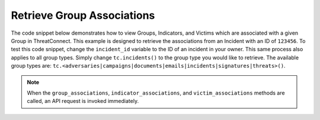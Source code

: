 Retrieve Group Associations
"""""""""""""""""""""""""""

The code snippet below demonstrates how to view Groups, Indicators, and Victims which are associated with a given Group in ThreatConnect. This example is designed to retrieve the associations from an Incident with an ID of ``123456``. To test this code snippet, change the ``incident_id`` variable to the ID of an incident in your owner. This same process also applies to all group types. Simply change ``tc.incidents()`` to the group type you would like to retrieve. The available group types are: ``tc.<adversaries|campaigns|documents|emails|incidents|signatures|threats>()``.

.. code-block:: python
    :emphasize-lines: 28-29,38-39,52-53

    # replace the line below with the standard, TC script heading described here:
    # https://docs.threatconnect.com/en/dev/python/python_sdk.html#standard-script-heading
    ...

    tc = ThreatConnect(api_access_id, api_secret_key, api_default_org, api_base_url)

    # define the ID of the group we would like to retrieve
    incident_id = 123456

    # create an incidents object
    incidents = tc.incidents()

    # set a filter to retrieve the incident with the id: 123456
    filter1 = incidents.add_filter()
    filter1.add_id(incident_id)

    try:
        # retrieve the Incidents
        incidents.retrieve()
    except RuntimeError as e:
        print('Error: {0}'.format(e))
        sys.exit(1)

    # iterate through the Incidents
    for incident in incidents:
        print(incident.name)

        # iterate through all associated Groups
        for associated_group in incident.group_associations:
            # print details about the associated Group
            print(associated_group.id)
            print(associated_group.name)
            print(associated_group.resource_type)
            print(associated_group.owner_name)
            print(associated_group.date_added)
            print(associated_group.weblink)

        # iterate through all associated Indicators
        for associated_indicator in incident.indicator_associations:
            # print details about the associated Indicator
            print(associated_indicator.id)
            print(associated_indicator.indicator)
            print(associated_indicator.type)
            print(associated_indicator.description)
            print(associated_indicator.owner_name)
            print(associated_indicator.rating)
            print(associated_indicator.confidence)
            print(associated_indicator.date_added)
            print(associated_indicator.last_modified)
            print(associated_indicator.weblink)

        # iterate through all associated Victims
        for associated_victim in incident.victim_associations:
            # print details about the associated Victim
            print(associated_victim.id)
            print(associated_victim.name)
            print(associated_victim.description)
            print(associated_victim.owner_name)
            print(associated_victim.nationality)
            print(associated_victim.org)
            print(associated_victim.suborg)
            print(associated_victim.work_location)
            print(associated_victim.weblink)

.. note:: When the ``group_associations``, ``indicator_associations``, and ``victim_associations`` methods are called, an API request is invoked immediately.
